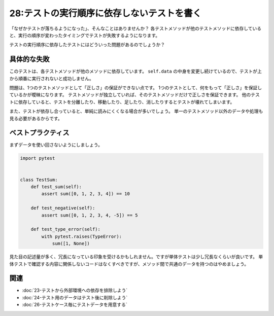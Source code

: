 ===========================================
28:テストの実行順序に依存しないテストを書く
===========================================

「なぜかテストが落ちるようになった」、そんなことはありませんか？　
各テストメソッドが他のテストメソッドに依存していると、実行の順序が変わったタイミングでテストが失敗するようになります。

テストの実行順序に依存したテストにはどういった問題があるのでしょうか？

具体的な失敗
==================

.. code-block:: python
   :caption: tests.py

   import pytest


   class TestSum:
       def setup(self):
           self.data = [0, 1, 2, 3]

       def test_sum(self):
           self.data.append(4)
           actual = sum(self.data)
           assert actual == 10

       def test_negative(self):
           self.data.append(-5)
           actual = sum(self.data)
           assert actual == 5

       def test_type_error(self):
           self.data.append(None)
           with pytest.raises(TypeError):
               sum(self.data)


このテストは、各テストメソッドが他のメソッドに依存しています。
``self.data`` の中身を変更し続けているので、テストが上から順番に実行されないと成功しません。

問題は、1つのテストメソッドとして「正しさ」の保証ができない点です。
1つのテストとして、何をもって「正しさ」を保証しているかが曖昧になります。
テストメソッドが独立していれば、そのテストメソッドだけで正しさを保証できます。
他のテストに依存していると、テストを分離したり、移動したり、足したり、消したりするとテストが壊れてしまいます。

また、テストが依存し合っていると、単純に読みにくくなる場合が多いでしょう。
単一のテストメソッド以外のデータや処理も見る必要があるからです。

ベストプラクティス
==================

まずデータを使い回さないようにしましょう。

.. code:: python

   import pytest


   class TestSum:
       def test_sum(self):
           assert sum([0, 1, 2, 3, 4]) == 10

       def test_negative(self):
           assert sum([0, 1, 2, 3, 4, -5]) == 5

       def test_type_error(self):
           with pytest.raises(TypeError):
               sum([1, None])

見た目の記述量が多く、冗長になっている印象を受けるかもしれません。ですが単体テストは少し冗長なくらいが良いです。
単体テストで確認する内容に関係しないコードはなくすべきですが、メソッド間で共通のデータを持つのはやめましょう。

関連
====

* :doc:`23-テストから外部環境への依存を排除しよう`
* :doc:`24-テスト用のデータはテスト後に削除しよう`
* :doc:`26-テストケース毎にテストデータを用意する`
